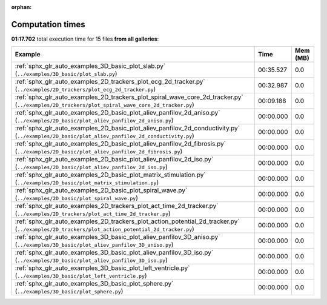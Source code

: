 
:orphan:

.. _sphx_glr_sg_execution_times:


Computation times
=================
**01:17.702** total execution time for 15 files **from all galleries**:

.. container::

  .. raw:: html

    <style scoped>
    <link href="https://cdnjs.cloudflare.com/ajax/libs/twitter-bootstrap/5.3.0/css/bootstrap.min.css" rel="stylesheet" />
    <link href="https://cdn.datatables.net/1.13.6/css/dataTables.bootstrap5.min.css" rel="stylesheet" />
    </style>
    <script src="https://code.jquery.com/jquery-3.7.0.js"></script>
    <script src="https://cdn.datatables.net/1.13.6/js/jquery.dataTables.min.js"></script>
    <script src="https://cdn.datatables.net/1.13.6/js/dataTables.bootstrap5.min.js"></script>
    <script type="text/javascript" class="init">
    $(document).ready( function () {
        $('table.sg-datatable').DataTable({order: [[1, 'desc']]});
    } );
    </script>

  .. list-table::
   :header-rows: 1
   :class: table table-striped sg-datatable

   * - Example
     - Time
     - Mem (MB)
   * - :ref:`sphx_glr_auto_examples_3D_basic_plot_slab.py` (``../examples/3D_basic/plot_slab.py``)
     - 00:35.527
     - 0.0
   * - :ref:`sphx_glr_auto_examples_2D_trackers_plot_ecg_2d_tracker.py` (``../examples/2D_trackers/plot_ecg_2d_tracker.py``)
     - 00:32.987
     - 0.0
   * - :ref:`sphx_glr_auto_examples_2D_trackers_plot_spiral_wave_core_2d_tracker.py` (``../examples/2D_trackers/plot_spiral_wave_core_2d_tracker.py``)
     - 00:09.188
     - 0.0
   * - :ref:`sphx_glr_auto_examples_2D_basic_plot_aliev_panfilov_2d_aniso.py` (``../examples/2D_basic/plot_aliev_panfilov_2d_aniso.py``)
     - 00:00.000
     - 0.0
   * - :ref:`sphx_glr_auto_examples_2D_basic_plot_aliev_panfilov_2d_conductivity.py` (``../examples/2D_basic/plot_aliev_panfilov_2d_conductivity.py``)
     - 00:00.000
     - 0.0
   * - :ref:`sphx_glr_auto_examples_2D_basic_plot_aliev_panfilov_2d_fibrosis.py` (``../examples/2D_basic/plot_aliev_panfilov_2d_fibrosis.py``)
     - 00:00.000
     - 0.0
   * - :ref:`sphx_glr_auto_examples_2D_basic_plot_aliev_panfilov_2d_iso.py` (``../examples/2D_basic/plot_aliev_panfilov_2d_iso.py``)
     - 00:00.000
     - 0.0
   * - :ref:`sphx_glr_auto_examples_2D_basic_plot_matrix_stimulation.py` (``../examples/2D_basic/plot_matrix_stimulation.py``)
     - 00:00.000
     - 0.0
   * - :ref:`sphx_glr_auto_examples_2D_basic_plot_spiral_wave.py` (``../examples/2D_basic/plot_spiral_wave.py``)
     - 00:00.000
     - 0.0
   * - :ref:`sphx_glr_auto_examples_2D_trackers_plot_act_time_2d_tracker.py` (``../examples/2D_trackers/plot_act_time_2d_tracker.py``)
     - 00:00.000
     - 0.0
   * - :ref:`sphx_glr_auto_examples_2D_trackers_plot_action_potential_2d_tracker.py` (``../examples/2D_trackers/plot_action_potential_2d_tracker.py``)
     - 00:00.000
     - 0.0
   * - :ref:`sphx_glr_auto_examples_3D_basic_plot_aliev_panfilov_3D_aniso.py` (``../examples/3D_basic/plot_aliev_panfilov_3D_aniso.py``)
     - 00:00.000
     - 0.0
   * - :ref:`sphx_glr_auto_examples_3D_basic_plot_aliev_panfilov_3D_iso.py` (``../examples/3D_basic/plot_aliev_panfilov_3D_iso.py``)
     - 00:00.000
     - 0.0
   * - :ref:`sphx_glr_auto_examples_3D_basic_plot_left_ventricle.py` (``../examples/3D_basic/plot_left_ventricle.py``)
     - 00:00.000
     - 0.0
   * - :ref:`sphx_glr_auto_examples_3D_basic_plot_sphere.py` (``../examples/3D_basic/plot_sphere.py``)
     - 00:00.000
     - 0.0
